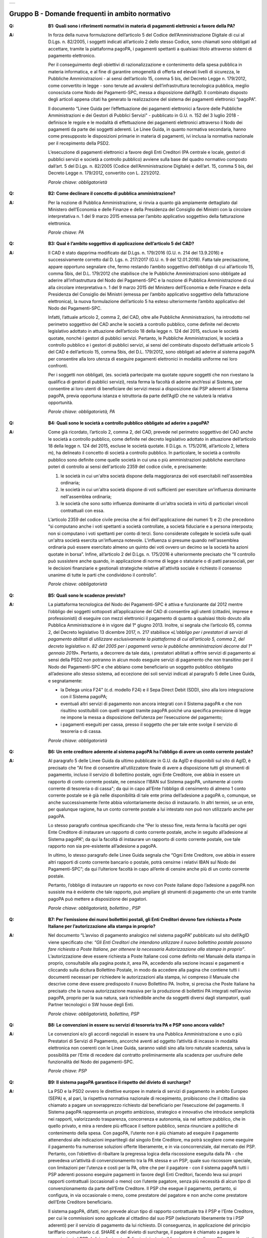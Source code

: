 
+-------------+
| |AGID_logo| |
+-------------+

**Gruppo B - Domande frequenti in ambito normativo**
====================================================

..

:Q: **B1: Quali sono i riferimenti normativi in materia di pagamenti elettronici a favore della PA?**
:A:
    In forza della nuova formulazione dell’articolo 5 del Codice dell’Amministrazione Digitale di cui al D.Lgs. n. 82/2005, i soggetti indicati
    all’articolo 2 dello stesso Codice, sono chiamati sono obbligati ad accettare, tramite la piattaforma pagoPA, i pagamenti spettanti a qualsiasi
    titolo attraverso sistemi di pagamento elettronico.

    Per il conseguimento degli obiettivi di razionalizzazione e contenimento della spesa pubblica in materia informatica, e al fine di garantire
    omogeneità di offerta ed elevati livelli di sicurezza, le Pubbliche Amministrazioni - ai sensi dell’articolo 15, comma 5 bis, del Decreto Legge n.
    179/2012, come convertito in legge - sono tenute ad avvalersi dell’infrastruttura tecnologica pubblica, meglio conosciuta come Nodo dei
    Pagamenti-SPC, messa a disposizione dall’AgID. Il combinato disposto degli articoli appena citati ha generato la realizzazione del sistema dei
    pagamenti elettronici “pagoPA”.

    Il documento “Linee Guida per l’effettuazione dei pagamenti elettronici a favore delle Pubbliche Amministrazioni e dei Gestori di Pubblici Servizi"
    - pubblicato in G.U. n. 152 del 3 luglio 2018 - definisce le regole e le modalità di effettuazione dei pagamenti elettronici attraverso il Nodo dei
    pagamenti da parte dei soggetti aderenti. Le Linee Guida, in quanto normativa secondaria, hanno come presupposto le disposizioni primarie in materia
    di pagamenti, ivi inclusa la normativa nazionale per il recepimento della PSD2.

    L’esecuzione di pagamenti elettronici a favore degli Enti Creditori (PA centrale e locale, gestori di pubblici servizi e società a controllo
    pubblico) avviene sulla base del quadro normativo composto dall’art. 5 del D.Lgs. n. 82/2005 (Codice dell’Amministrazione Digitale) e dell’art. 15,
    comma 5 bis, del Decreto Legge n. 179/2012, convertito con L. 221/2012.

    *Parole chiave: obbligatorietà*
..

:Q: **B2: Come declinare il concetto di pubblica amministrazione?**
:A:
    Per la nozione di Pubblica Amministrazione, si rinvia a quanto già ampiamente dettagliato dal Ministero dell’Economia e delle Finanze e
    della Presidenza del Consiglio dei Ministri con la circolare interpretativa n. 1 del 9 marzo 2015 emessa per l’ambito applicativo soggettivo della
    fatturazione elettronica.

    *Parole chiave: PA*
..

:Q: **B3: Qual è l’ambito soggettivo di applicazione dell’articolo 5 del CAD?**
:A:
    Il CAD è stato dapprima modificato dal D.Lgs. n. 179/2016 (G.U. n. 214 del 13.9.2016) e successivamente corretto dal D. Lgs. n. 217/2017
    (G.U. n. 9 del 12.01.2018).
    Fatta tale precisazione, appare opportuno segnalare che, fermo restando l’ambito soggettivo dell’obbligo di cui all’articolo 15, comma 5bis, del
    D.L. 179/2012 che stabilisce che le Pubbliche Amministrazioni sono obbligate ad aderire all’infrastruttura del Nodo dei Pagamenti-SPC e la nozione
    di Pubblica Amministrazione di cui alla circolare interpretativa n. 1 del 9 marzo 2015 del Ministero dell’Economia e delle Finanze e della
    Presidenza del Consiglio dei Ministri (emessa per l’ambito applicativo soggettivo della fatturazione elettronica), la nuova formulazione
    dell’articolo 5 ha esteso ulteriormente l’ambito applicativo del Nodo dei Pagamenti-SPC.

    Infatti, l’attuale articolo 2, comma 2, del CAD, oltre alle Pubbliche Amministrazioni, ha introdotto nel perimetro soggettivo del CAD anche le
    società a controllo pubblico, come definite nel decreto legislativo adottato in attuazione dell’articolo 18 della legge n. 124 del 2015, escluse le
    società quotate, nonché i gestori di pubblici servizi.
    Pertanto, le Pubbliche Amministrazioni, le società a controllo pubblico e i gestori di pubblici servizi, ai sensi del combinato disposto
    dell’attuale articolo 5 del CAD e dell’articolo 15, comma 5bis, del D.L. 179/2012, sono obbligati ad aderire al sistema pagoPA per consentire alla
    loro utenza di eseguire pagamenti elettronici in modalità uniforme nei loro confronti.

    Per i soggetti non obbligati, (es. società partecipate ma quotate oppure soggetti che non rivestano la qualifica di gestori di pubblici servizi),
    resta ferma la facoltà di aderire anch’essi al Sistema, per consentire ai loro utenti di beneficiare dei servizi messi a disposizione dai PSP
    aderenti al Sistema pagoPA, previa opportuna istanza e istruttoria da parte dell’AgID che ne valuterà la relativa opportunità.

    *Parole chiave: obbligatorietà, PA*
..

:Q: **B4: Quali sono le società a controllo pubblico obbligate ad aderire a pagoPA?**
:A:
    Come già ricordato, l’articolo 2, comma 2, del CAD, prevede nel perimetro soggettivo del CAD anche le società a controllo pubblico, come
    definite nel decreto legislativo adottato in attuazione dell’articolo 18 della legge n. 124 del 2015, escluse le società quotate. Il D.Lgs. n.
    175/2016, all’articolo 2, lettera m), ha delineato il concetto di società a controllo pubblico. In particolare, le società a controllo pubblico sono
    definite come quelle società in cui una o più amministrazioni pubbliche esercitano poteri di controllo ai sensi dell'articolo 2359 del codice
    civile, e precisamente:

    1. le società in cui un'altra società dispone della maggioranza dei voti esercitabili nell'assemblea ordinaria;

    2. le società in cui un'altra società dispone di voti sufficienti per esercitare un'influenza dominante nell'assemblea ordinaria;

    3. le società che sono sotto influenza dominante di un'altra società in virtù di particolari vincoli contrattuali con essa.

    L’articolo 2359 del codice civile precisa che ai fini dell'applicazione dei numeri 1) e 2) che precedono “si computano anche i voti spettanti a
    società controllate, a società fiduciarie e a persona interposta; non si computano i voti spettanti per conto di terzi. Sono considerate collegate
    le società sulle quali un'altra società esercita un'influenza notevole. L'influenza si presume quando nell'assemblea ordinaria può essere esercitato
    almeno un quinto dei voti ovvero un decimo se la società ha azioni quotate in borsa”. Infine, all’articolo 2 del D.Lgs. n. 175/2016 è ulteriormente
    precisato che “Il controllo può sussistere anche quando, in applicazione di norme di legge o statutarie o di patti parasociali, per le decisioni
    finanziarie e gestionali strategiche relative all'attività sociale è richiesto il consenso unanime di tutte le parti che condividono il controllo”.

    *Parole chiave: obbligatorietà*
..

:Q: **B5: Quali sono le scadenze previste?**
:A:
    La piattaforma tecnologica del Nodo dei Pagamenti-SPC è attiva e funzionante dal 2012 mentre l’obbligo dei soggetti sottoposti
    all’applicazione del CAD di consentire agli utenti (cittadini, imprese e professionisti) di eseguire con mezzi elettronici il pagamento di quanto a
    qualsiasi titolo dovuto alla Pubblica Amministrazione è in vigore dal 1° giugno 2013. Inoltre, si segnala che l’articolo 65, comma 2, del Decreto
    legislativo 13 dicembre 2017, n. 217 stabilisce «\ *L’obbligo per i prestatori di servizi di pagamento abilitati di utilizzare esclusivamente la
    piattaforma di cui all’articolo 5, comma 2, del decreto legislativo n. 82 del 2005 per i pagamenti verso le pubbliche amministrazioni decorre dal 1°
    gennaio 2019*\ ». Pertanto, a decorrere da tale data, i prestatori abilitati a offrire servizi di pagamento ai sensi della PSD2 non potranno in
    alcun modo eseguire servizi di pagamento che non transitino per il Nodo dei Pagamenti-SPC e che abbiano come beneficiario un soggetto pubblico
    obbligato all’adesione allo stesso sistema, ad eccezione dei soli servizi indicati al paragrafo 5 delle Linee Guida, e segnatamente:

    -  la Delega unica F24" (c.d. modello F24) e il Sepa Direct Debit (SDD), sino alla loro integrazione con il Sistema pagoPA;

    -  eventuali altri servizi di pagamento non ancora integrati con il Sistema pagoPA e che non risultino sostituibili con quelli erogati tramite pagoPA poiché una specifica previsione di legge ne impone la messa a disposizione dell’utenza per l’esecuzione del pagamento;

    -  i pagamenti eseguiti per cassa, presso il soggetto che per tale ente svolge il servizio di tesoreria o di cassa.

    *Parole chiave: obbligatorietà*
..

:Q: **B6: Un ente creditore aderente al sistema pagoPA ha l’obbligo di avere un conto corrente postale?**

:A:
    Al paragrafo 5 delle Linee Guida da ultimo pubblicate in G.U. da AgID e disponibili sul sito di AgID, è precisato che "Al fine di consentire
    all’utilizzatore finale di avere a disposizione tutti gli strumenti di pagamento, incluso il servizio di bollettino postale, ogni Ente Creditore, ove
    abbia in essere un rapporto di conto corrente postale, ne censisce l’IBAN sul Sistema pagoPA, unitamente al conto corrente di tesoreria o di cassa";
    da qui in capo all’Ente l’obbligo di censimento di almeno 1 conto corrente postale se è già nelle disponibilità di tale ente prima dell’adesione a
    pagoPA o, comunque, se anche successivamente l’ente abbia volontariamente deciso di instaurarlo. In altri termini, se un ente, per qualunque ragione,
    ha un conto corrente postale a lui intestato non può non utilizzarlo anche per pagoPA.

    Lo stesso paragrafo continua specificando che “Per lo stesso fine, resta ferma la facoltà per ogni Ente Creditore di instaurare un rapporto di conto
    corrente postale, anche in seguito all’adesione al Sistema pagoPA”; da qui la facoltà di instaurare un rapporto di conto corrente postale, ove tale
    rapporto non sia pre-esistente all’adesione a pagoPA.

    In ultimo, lo stesso paragrafo delle Linee Guida segnala che “Ogni Ente Creditore, ove abbia in essere altri rapporti di conto corrente bancario o
    postale, potrà censirne i relativi IBAN sul Nodo dei Pagamenti-SPC”; da qui l’ulteriore facoltà in capo all’ente di censire anche più di un conto
    corrente postale.

    Pertanto, l’obbligo di instaurare un rapporto ex novo con Poste italiane dopo l’adesione a pagoPA non sussiste ma è evidente che tale rapporto, può
    ampliare gli strumenti di pagamento che un ente tramite pagoPA può mettere a disposizione dei pagatori.

    *Parole chiave: obbligatorietà, bollettino , PSP*
..

:Q: **B7: Per l’emissione dei nuovi bollettini postali, gli Enti Creditori devono fare richiesta a Poste Italiane per l’autorizzazione alla stampa in proprio?**
:A:
    Nel documento “L’avviso di pagamento analogico nel sistema pagoPA” pubblicato sul sito dell’AgID viene specificato che: *“Gli Enti Creditori che intendono utilizzare il nuovo bollettino postale possono fare richiesta a Poste Italiane, per ottenere la necessaria Autorizzazione alla stampa in proprio”*.
    L’autorizzazione deve essere richiesta a Poste Italiane così come definito nel Manuale della stampa in proprio, consultabile alla pagina poste.it, area PA, accedendo alla sezione incassi e pagamenti e cliccando sulla dicitura Bollettino Postale, in modo da accedere alla pagina che contiene tutti i documenti necessari per richiedere le autorizzazioni alla stampa, ivi compreso il Manuale che descrive come deve essere predisposto il nuovo Bollettino PA.
    Inoltre, si precisa che Poste Italiane ha precisato che la nuova autorizzazione massiva per la produzione di bollettini PA integrati nell’avviso pagoPA, proprio per la sua natura, sarà richiedibile anche da soggetti diversi dagli stampatori, quali Partner tecnologici o SW house degli Enti.

    *Parole chiave: obbligatorietà, bollettino, PSP*

..

:Q: **B8: Le convenzioni in essere su servizi di tesoreria tra PA e PSP sono ancora valide?**
:A:
    Le convenzioni e/o gli accordi negoziali in essere tra una Pubblica Amministrazione e uno o più Prestatori di Servizi di Pagamento,
    ancorché aventi ad oggetto l’attività di incasso in modalità elettronica non coerenti con le Linee Guida, saranno validi sino alla loro naturale
    scadenza, salva la possibilità per l’Ente di recedere dal contratto preliminarmente alla scadenza per usufruire delle funzionalità del Nodo dei
    pagamenti-SPC.

    *Parole chiave: PSP*
..

:Q: **B9: Il sistema pagoPA garantisce il rispetto del divieto di surcharge?**
:A:
    La PSD e la PSD2 ovvero le direttive europee in materia di servizi di pagamento in ambito Europeo (SEPA) e, al pari, la rispettiva
    normativa nazionale di recepimento, proibiscono che il cittadino sia chiamato a pagare un sovrapprezzo richiesto dal beneficiario per l’esecuzione
    del pagamento.
    Il Sistema pagoPA rappresenta un progetto ambizioso, strategico e innovativo che introduce semplicità nei rapporti, valorizzando trasparenza,
    concorrenza e autonomia, sia nel settore pubblico, che in quello privato, e mira a rendere più efficace il settore pubblico, senza rinunciare a
    politiche di contenimento della spesa.
    Con pagoPA, l’utente non è più chiamato ad eseguire il pagamento attenendosi alle indicazioni impartitegli dal singolo Ente Creditore, ma potrà
    scegliere come eseguire il pagamento fra numerose soluzioni offerte liberamente, e in via concorrenziale, dal mercato dei PSP.
    Pertanto, con l’obiettivo di ribaltare la pregressa logica della riscossione eseguita dalla PA - che prevedeva un’attività di convenzionamento tra
    la PA stessa e un PSP, quale suo riscossore speciale, con limitazioni per l’utenza e costi per la PA, oltre che per il pagatore - con il sistema
    pagoPA tutti i PSP aderenti possono eseguire pagamenti in favore degli Enti Creditori, facendo leva sui propri rapporti contrattuali (occasionali o
    meno) con l’utente pagatore, senza più necessità di alcun tipo di convenzionamento da parte dell’Ente Creditore.
    Il PSP che esegue il pagamento, pertanto, si configura, in via occasionale o meno, come prestatore del pagatore e non anche come prestatore
    dell’Ente Creditore beneficiario.

    Il sistema pagoPA, difatti, non prevede alcun tipo di rapporto contrattuale tra il PSP e l’Ente Creditore, per cui le commissioni sono applicate al
    cittadino dal suo PSP (selezionato liberamente tra i PSP aderenti) per il servizio di pagamento da lui richiesto.
    Di conseguenza, in applicazione del principio tariffario comunitario c.d. SHARE e del divieto di surcharge, il pagatore è chiamato a pagare le
    commissioni al PSP da lui selezionato. Tali principi, stante il funzionamento di pagoPA, sono rispettati anche nell’operatività del pagamento con
    carta.

    Precisato quanto fin qui esposto, appare per completezza opportuno segnalare che quanto avviene con pagoPA – ossia consentire ad un PSP aderente e
    selezionato liberamente dall’utente di richiedere una commissione per l’operazione di pagamento – costituisce una fattispecie in nessun modo
    assimilabile alla pratica vietata dalla PSD e dalla PSD2 e scorretta (art. 21, comma 4bis, e art. 62, comma 1, D.Lgs. 206/2005) del surcharge, in cui
    un beneficiario applica un sovrapprezzo per determinate tipologie di pagamento, ribaltando sull’utente, in tutto o in parte, le commissioni che lo
    stesso beneficiario è chiamato a riconoscere al proprio PSP.

    *Parole chiave: carta, PSP*
..

:Q: **B10: Nell’ambito del Sistema pagoPA, quali documenti occorre conservare a norma? Le RT, le RPT o il solo Flusso di rendicontazione?**
:A:
    La conservazione è l’attività finalizzata a proteggere, nel tempo, i documenti informatici e i dati ivi contenuti, assicurandone, tra
    l’altro, la sicurezza, l'integrità e la non modificabilità, al fine di preservare il valore probatorio del documento informatico e, nel caso
    specifico di pagoPA, della transazione di pagamento.
    In quest’ottica, per rispondere al quesito occorre esaminare la natura e le caratteristiche di ciascuno degli elementi da lei richiamati che vengono
    gestiti nell’ambito della piattaforma del Nodo dei Pagamenti-SPC, e segnatamente:

    - la Richiesta del Pagamento Telematico (RPT), ossia il documento informatico, predisposto dall’Ente Creditore, che innesca il processo di
      pagamento;

    - la Ricevuta Telematica (RT), ossia il documento informatico, predisposto dal PSP che garantisce l’irrevocabilità del pagamento, a prescindere
      dallo strumento utilizzato;

    - il Flusso di rendicontazione, ossia il documento informatico, predisposto dal PSP e trasmesso all’Ente Creditore, con cui vengono riepilogati i
      pagamenti ricevuti. Tale documento, contenente unicamente l’identificativo univoco del versamento (IUV), non ha rilevanza giuridica esterna ma viene
      utilizzato per facilitare l’attività di riconciliazione dei pagamenti ricevuti in via cumulativa.

    Considerato che la quietanza, fornita dall’Ente Creditore al cittadino, è formata sulla base della RT a fronte della RPT, si ritiene che, al fine di
    conservare traccia dell’intera transazione di pagamento, sia opportuno conservare a norma sia la RT, sia la RPT.

..

:Q: **B11: Ѐ possibile l’interconnessione tra Nodo e circuiti internazionali di pagamento?**
:A:
    In coerenza con l’obiettivo del Nodo dei Pagamenti-SPC di garantire il libero mercato dei PSP, l’AgID ha stabilito nelle Linee Guida che
    anche i PSP non nazionali possano aderire al sistema per erogare servizi di pagamento agli utenti della PA italiana, a condizione che risultino
    rispettati i processi di pagamento SEPA delineati nelle Linee Guida stesse. Il sistema non altera i processi definiti per la gestione della
    tesoreria, pertanto, la PA è vincolata nella propria gestione finanziaria, dovendo, se centrale, usufruire del servizio di tesoreria erogato dalla
    Banca d’Italia e, se locale, affidare la propria gestione a un soggetto tesoriere e/o cassiere e rispettare il principio di accentramento di cui
    agli articoli 209 e 211 del T.U.E.L.

    *Parole chiave: PA*
..

:Q: **B12: Le disposizioni di pagamento effettuate tramite il Nodo sono revocabili?**
:A:
    la PSD e la PSD2 e la rispettiva normativa nazionale di recepimento, stabiliscono, in via generale, l’irrevocabilità dell’ordine di
    pagamento una volta che tale ordine sia stato ricevuto dal PSP. Applicando tale previsione normativa alle modalità di pagamento di cui al Nodo dei
    Pagamenti-SPC, una volta che il pagatore ha inviato la richiesta al PSP di esecuzione dell’operazione di pagamento (a prescindere dallo strumento:
    bonifico, carta di credito, contante, MyBank, ecc.) il pagamento non potrà essere revocato dal pagatore.

    *Parole chiave: PA*
..

:Q: **B13: Da quando decorre l’effetto liberatorio per il pagamento di sanzioni del codice della strada eseguito attraverso il Sistema pagoPA?**
:A:
    Come noto l’art. 202 del CdS prevede il termine di 5 e di 60 giorni per il pagamento in misura ridotta della sanzione. Sull’effetto liberatorio dei pagamenti delle sanzioni del CdS è intervenuto il decreto-legge 14 febbraio 2016, n. 18, convertito con la legge 8 aprile 2016, n. 49 che all´art. 17quinquies prevede che: “il primo e il secondo periodo del comma 1 dell'articolo 202 del codice della strada, di cui al decreto legislativo 30 aprile 1992, n. 285, si interpretano nel senso che, per i pagamenti diversi da quelli in contanti o tramite conto corrente postale, l'effetto liberatorio del pagamento si produce se l'accredito a favore dell'amministrazione avviene entro due giorni dalla data di scadenza del pagamento”. Ciò detto appare opportuno tenere nella debita considerazione che la normativa appena richiamata, facendo riferimento proprio a due giorni necessari per l’accredito dell’operazione di pagamento richiesta nel sistema interbancario, si riferirsi al termine di legge (T+1) stabilito dalla PSD1 e confermato dalla PSD2 e introdotto nel nostro ordinamento dal D.Lgs n. 11/2010 di recepimento della direttiva. Pertanto, tale normativa fa riferimento al concetto di giornata operativa che si differisce da quello di giornata lavorativa anche per la durata della prima rispetto alla seconda.

    Tutto ciò premesso, si puntualizza che l’art. 17quinquies, in quanto inerenti i termini di un’operazione di pagamento, con l’espressione “due giorni” fa riferimento a due giorni operativi e non lavorativi, con l’effetto che, né il sabato, né i festivi, la domenica inclusa, sono giorni operativi e che, pertanto, per il calcolo di tali due giorni non devono essere conteggiati, né il sabato, né la domenica, né gli altri giorni festivi dell’anno. Inoltre, appare, altresì, opportuno segnalare che l´art. 17quinquies del decreto-legge 14 febbraio 2016, n. 18, convertito con la legge 8 aprile 2016, n. 49, non fa alcun riferimento al Sistema pagoPA, ossia al sistema dei pagamenti in favore di soggetti pubblici attraverso la piattaforma di cui all’art. 5 del CAD messa a disposizione da AgID che introduce una maggiore certezza sui pagamenti eseguiti e amplia l’effetto liberatorio degli stessi e che prevede anche un pari valore liberatorio tra i pagamenti eseguiti con bollettino postale e quelli eseguiti con altri strumenti messi a disposizione dal sistema bancario. Infatti, per i pagamenti eseguiti attraverso il Sistema pagoPA, in virtù dell’efficacia liberatoria propria dei pagamenti elettronici eseguiti tramite pagoPA, per tali pagamenti, inclusi quelli appunti delle sanzioni del CdS, l’effetto liberatorio di produce dalla data di pagamento riportata sulle ricevute di pagamento (RT) che il Sistema pagoPA mette a disposizione dei singoli enti beneficiari.


    *Parole chiave: multe, PA*



.. |AGID_logo| image:: media/AGID_logo.png
